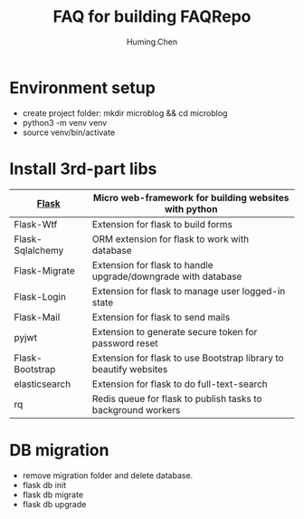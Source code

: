 #+title: FAQ for building FAQRepo
#+author: Huming.Chen
#+email: chenhuming@gmail.com
#+OPTIONS: toc:nil
#+STARTUP: showeverything
#+STARTUP: indent
#+OPTIONS: html-postamble:nil

* Environment setup
- create project folder: mkdir microblog && cd microblog
- python3 -m venv venv
- source venv/bin/activate

* Install 3rd-part libs
  |------------------+-------------------------------------------------------------------|
  | [[http://flask.pocoo.org/docs/1.0/][Flask]]            | Micro web-framework for building websites with python             |
  |------------------+-------------------------------------------------------------------|
  | Flask-Wtf        | Extension for flask to build forms                                |
  |------------------+-------------------------------------------------------------------|
  | Flask-Sqlalchemy | ORM extension for flask to work with database                     |
  |------------------+-------------------------------------------------------------------|
  | Flask-Migrate    | Extension for flask to handle upgrade/downgrade with database     |
  |------------------+-------------------------------------------------------------------|
  | Flask-Login      | Extension for flask to manage user logged-in state                |
  |------------------+-------------------------------------------------------------------|
  | Flask-Mail       | Extension for flask to send mails                                 |
  |------------------+-------------------------------------------------------------------|
  | pyjwt            | Extension to generate secure token for password reset             |
  |------------------+-------------------------------------------------------------------|
  | Flask-Bootstrap  | Extension for flask to use Bootstrap library to beautify websites |
  |------------------+-------------------------------------------------------------------|
  | elasticsearch    | Extension for flask to do full-text-search                        |
  |------------------+-------------------------------------------------------------------|
  | rq               | Redis queue for flask to publish tasks to background workers      |
  |------------------+-------------------------------------------------------------------|

* DB migration
  - remove migration folder and delete database.
  - flask db init
  - flask db migrate
  - flask db upgrade
